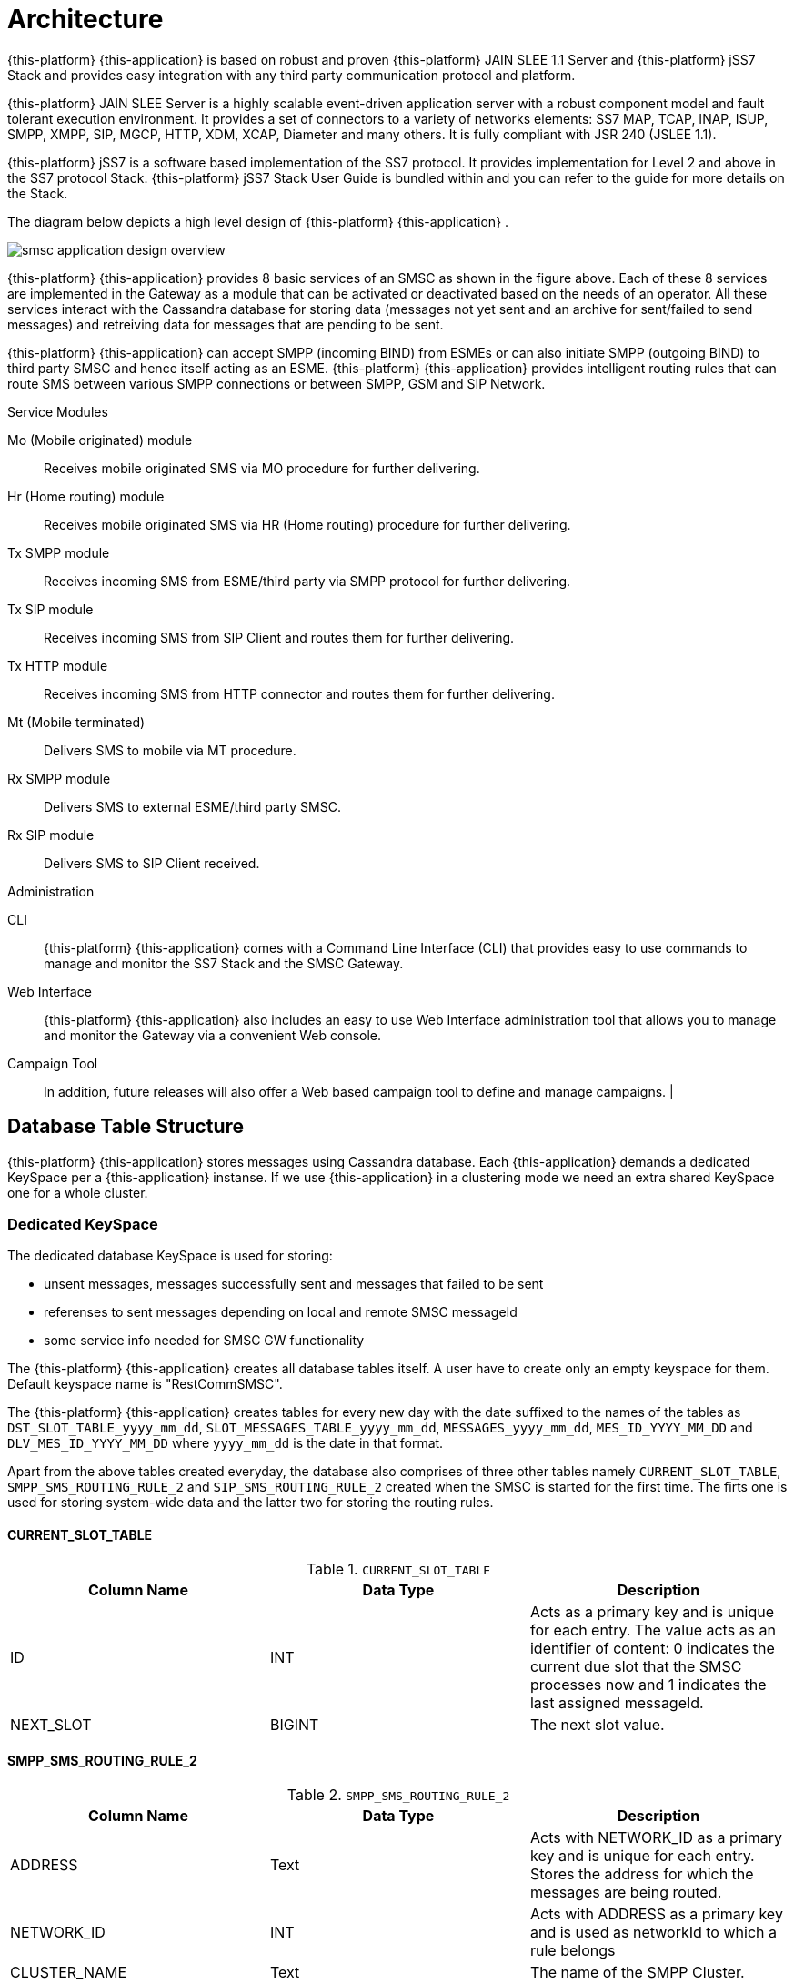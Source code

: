 [[_design_overview]]
= Architecture

{this-platform} {this-application} is based on robust and proven {this-platform} JAIN SLEE 1.1 Server and {this-platform} jSS7 Stack and provides easy integration with any third party communication protocol and platform. 

{this-platform} JAIN SLEE Server is a highly scalable event-driven application server with a robust component model and fault tolerant execution environment.
It provides a set of connectors to a variety of networks elements: SS7 MAP, TCAP, INAP, ISUP, SMPP, XMPP, SIP, MGCP, HTTP, XDM, XCAP, Diameter and many others.
It is fully compliant with JSR 240 (JSLEE 1.1). 

{this-platform} jSS7 is a software based implementation of the SS7 protocol.
It provides implementation for Level 2 and above in the SS7 protocol Stack. {this-platform} jSS7 Stack User Guide is bundled within and you can refer to the guide for more details on the Stack. 

The diagram below depicts a high level design of {this-platform} {this-application} .


image::images/smsc-application-design-overview.png[]

{this-platform} {this-application} provides 8 basic services of an SMSC as shown in the figure above.
Each of these 8 services are implemented in the Gateway as a module that can be activated or deactivated based on the needs of an operator.
All these services interact with the Cassandra database for storing data (messages not yet sent and an archive for sent/failed to send messages) and retreiving data for messages that are pending to be sent. 

{this-platform} {this-application} can accept SMPP (incoming BIND) from ESMEs or can also initiate SMPP (outgoing BIND) to third party SMSC and hence itself acting as an ESME. {this-platform} {this-application} provides intelligent routing rules that can route SMS between various SMPP connections or between SMPP, GSM and SIP Network. 



.Service Modules
Mo (Mobile originated) module::
  Receives mobile originated SMS via MO procedure for further delivering.

Hr (Home routing) module::
  Receives mobile originated SMS via HR (Home routing) procedure for further delivering.

Tx SMPP module::
  Receives incoming SMS from ESME/third party via SMPP protocol for further delivering.

Tx SIP module::
  Receives incoming SMS from SIP Client and routes them for further delivering.

Tx HTTP module::
  Receives incoming SMS from HTTP connector and routes them for further delivering.

Mt (Mobile terminated)::
  Delivers SMS to mobile via MT procedure.

Rx SMPP module::
  Delivers SMS to external ESME/third party SMSC.

Rx SIP module::
  Delivers SMS to SIP Client received.

.Administration
CLI::
  {this-platform} {this-application} comes with a Command Line Interface (CLI) that provides easy to use commands to manage and monitor the SS7 Stack and the SMSC Gateway. 

Web Interface::
  {this-platform} {this-application} also includes an easy to use Web Interface administration tool that allows you to manage and monitor the Gateway via a convenient Web console. 

Campaign Tool::
  In addition, future releases will also offer a Web based campaign tool to define and manage campaigns. | 

== Database Table Structure

{this-platform} {this-application} stores messages using Cassandra database. Each {this-application} demands a dedicated KeySpace per a {this-application} instanse.
If we use {this-application} in a clustering mode we need an extra shared KeySpace one for a whole cluster.  

=== Dedicated KeySpace

The dedicated database KeySpace is used for storing:

* unsent messages, messages successfully sent and messages that failed to be sent
* referenses to sent messages depending on local and remote SMSC messageId
* some service info needed for SMSC GW functionality

The {this-platform} {this-application} creates all database tables itself. A user have to create only an empty keyspace for them. Default keyspace name is "RestCommSMSC".

The {this-platform} {this-application} creates tables for every new day with the date suffixed to the names of the tables as `DST_SLOT_TABLE_yyyy_mm_dd`, `SLOT_MESSAGES_TABLE_yyyy_mm_dd`, `MESSAGES_yyyy_mm_dd`, `MES_ID_YYYY_MM_DD` and `DLV_MES_ID_YYYY_MM_DD` where `yyyy_mm_dd` is the date in that format.

Apart from the above tables created everyday, the database also comprises of three other tables namely `CURRENT_SLOT_TABLE`, `SMPP_SMS_ROUTING_RULE_2` and `SIP_SMS_ROUTING_RULE_2` created when the SMSC is started for the first time.
The firts one is used for storing system-wide data and the latter two for storing the routing rules. 

==== CURRENT_SLOT_TABLE

.`CURRENT_SLOT_TABLE`
[cols="1,1,1", frame="all", options="header"]
|===
| Column Name | Data Type | Description
| ID | INT | Acts as a primary key and is unique for each entry. The value acts as an identifier of content: 0 indicates the current due slot that the SMSC processes now and 1 indicates the last assigned messageId.
| NEXT_SLOT | BIGINT | The next slot value.
|===

[[_sms_routing_rule]]
==== SMPP_SMS_ROUTING_RULE_2

.`SMPP_SMS_ROUTING_RULE_2`
[cols="1,1,1", frame="all", options="header"]
|===
| Column Name | Data Type | Description
| ADDRESS | Text | Acts with NETWORK_ID as a primary key and is unique for each entry. Stores the address for which the messages are being routed.
| NETWORK_ID | INT | Acts with ADDRESS as a primary key and is used as networkId to which a rule belongs
| CLUSTER_NAME | Text | The name of the SMPP Cluster.
|===

==== SIP_SMS_ROUTING_RULE_2

.`SIP_SMS_ROUTING_RULE_2`
[cols="1,1,1", frame="all", options="header"]
|===
| Column Name| Data Type | Description
| ADDRESS | Text | Acts with NETWORK_ID as a primary key and is unique for each entry. Stores the address for which the messages are being routed.
| NETWORK_ID | INT | Acts with ADDRESS as a primary key and is used as networkId to which a rule belongs
| CLUSTER_NAME | Text | The name of the SIP Cluster. This is not used as of now and all SMS message are routed through a single SIP stack.
|===

==== DST_SLOT_TABLE_yyyy_mm_dd

This table contains a list of `DUE_SLOT` values for `TARGET_ID` to store the data for this day.
 

.`DST_SLOT_TABLE_yyyy_mm_dd`
[cols="1,1,1", frame="all", options="header"]
|===
| Column Name | Data Type | Description
| TARGET_ID | ASCII | Acts as a primary key and is made up of ADDR_DST_DIGITS + '\_' + ADDR_DST_TON + '_' + ADDR_DST_NPI + '_' + NETWORK_ID.
| DUE_SLOT | BIGINT | All new incoming messages will be added into this DUE_SLOT if it is not yet processed. If DUE_SLOT has been processed already or is absent, a new DUE_SLOT will be assigned.
|===

[[_slot_messages_table_yyyy_mm_dd]]
==== SLOT_MESSAGES_TABLE_yyyy_mm_dd

This table stores the messages that are scheduled for delivery.
The messages are not deleted after delivery.

The fields "DUE_SLOT", "TARGET_ID", "ID" together act as the primary key.

.`SLOT_MESSAGES_TABLE_yyyy_mm_dd`
[cols="1,1,1", frame="all", options="header"]
|===
| Column Name | Data Type | Description
| ID | UUID | Record Identifier.
| TARGET_ID | ASCII | Made up of ADDR_DST_DIGITS + '\_' + ADDR_DST_TON + '_' + ADDR_DST_NPI + '_' + NETWORK_ID.
| NETWORK_ID | INT | NetworkId area via which a message will attemt to deliver.
| ORIG_NETWORK_ID | INT | NetworkId area via which a message has come to SMSC GW.
| DUE_SLOT | BIGINT | For which the messages will be loaded for delivering.
| IN_SYSTEM | INT | 0 - idle state, 1 - delivery in progress, 2 - delivery finished (by success or failure)
| SMSC_UUID | UUID | Id of the SMSC session (from start to stop), this is needed to know which session has launched the delivery of a message.
| ADDR_DST_DIGITS | ASCII | Destination address digits.
| ADDR_DST_TON | INT | SMPP style TON (type of number) of destination address.
| ADDR_DST_NPI | INT | SMPP style Numbering Plan Indicator of destination address.
| ADDR_SRC_DIGITS | ASCII | Originating address digits.
| ADDR_SRC_TON | INT | SMPP style TON (type of number) of source address.
| ADDR_SRC_NPI | INT | SMPP style Numbering Plan Indicator of source address.
| DUE_DELAY | INT | Duration (in seconds) after which a new delivery attempt will be done. If the SMS has just arrived in the system, this value is 0.
| SM_STATUS | INT | Error Code value for the last attempt (0==no attempts yet). For more details on Error Codes please refer to <<_appendix_smsc_errorcodes>>
| ALERTING_SUPPORTED | BOOLEAN | The value is 'true' if SMSC was successfully registered at HLR after delivery failure. However this field is currently not being used because this demands extra database access.
| MESSAGE_ID | BIGINT | A unique message ID assigned by SMSC. Max value is 10 000 000 000 (because of limitation of delivery receipts IDs), so this value may repeats in some big time. This messageId is used in SMPP protocol at the leg when a client is sending (submitting) a message to SMSC GW.
| MO_MESSAGE_REF | INT | SMS TPDU Message Reference field.
| ORIG_ESME_ID | TEXT | SMSC internal name of origination ESME (empty for MO, HR and HTTP messages).
| ORIG_SYSTEM_ID | TEXT | SMPP systemId of origination ESME for SMPP originated messages, HTTP account name for HTTP originated messages, empty for MO, HR and SIP originated messages.
| DEST_CLUSTER_NAME | TEXT | Name of cluster for destination ESME terminated massages (empty for MT messages).
| DEST_ESME_ID | TEXT | SMSC internal name of destination ESME (empty for MT messages).
| DEST_SYSTEM_ID | TEXT | SMPP name of destination ESME (empty for MT messages).
| SUBMIT_DATE | TIMESTAMP | Time when a message was received by SMSC.
| DELIVER_DATE | TIMESTAMP | Time when a message was sent from SMSC (null if message failed to deliver).
| SERVICE_TYPE | TEXT | SMPP parameter (service_type) for ESME originated messages.
| ESM_CLASS | INT | Indicates Message Mode (Messaging Mode==Datagram, Forward or Store and Forward mode) and Message Type (MessageType==some flags including UDH indicator).
| PROTOCOL_ID | INT | Protocol Identifier SMPP parameter (TP-Protocol-Identifier files for GSM).
| PRIORITY | INT | SMPP parameter (priority_flag).
| REGISTERED_DELIVERY | INT | SMPP parameter (registered_delivery).
| REPLACE | INT | SMPP parameter (replace_if_present_flag).
| DATA_CODING | INT | data_coding scheme.
| DEFAULT_MSG_ID | INT | SMPP parameter (sm_default_msg_id).
| MESSAGE | BLOB | Not used now.
| MESSAGE_TEXT | TEXT | Message text - text part.
| MESSAGE_BIN | BLOB | Message text - UDH data part.
| OPTIONAL_PARAMETERS | TEXT | TLVs.
| SCHEDULE_DELIVERY_TIME | TIMESTAMP | SMPP parameter (schedule_delivery_time) - time when SMSC should start a delivery (may be null if immediate message delivery).
| VALIDITY_PERIOD | TIMESTAMP | The validity period of this message. If ESME has not defined (or for MO messages) this field is filled by default SMSC settings.
| IMSI | ASCII | IMSI of a mobile station (in SS7 network). This value is obtained after a successful SRI request. SRI request is executed in two cases: a) when delivering messages into SS7 network (MT procedure), b) when submitting (receiving) of a message from SS7 network b Home Routing procedure (if a request to a local HLR was made).
| CORR_ID | ASCII | This field is used for keeping of correlationId value for home routing procedure (SS7 originating messages). CorrelationId value plays a role of a fake “IMSI” when remote SMSC GW sends a short message to SMSC GW. Empty for messages that come to SMSC GW not via a Home Routing procedure. This table will keep this value when StoreAndForward mode for time between storing of message and scheduling it for delivering.
| NNN_DIGITS | ASCII | NetworkNodeNumber = MSC/VLR address that serves a mobile station (in SS7 network). This value is obtained after a successful SRI request. SRI request is executed in two cases: a) when delivering messages into SS7 network (MT procedure), b) when submitting (receiving) of a message from SS7 network b Home Routing procedure (if a request to a local HLR was made).
| NNN_AN | INT | AddressNature for NetworkNodeNumber
| NNN_NP | INT | NumberingPlan for NetworkNodeNumber
| SM_TYPE | INT | 0-ESME terminated, 1-MT terminated, 2-SIP terminated
| DELIVERY_COUNT | INT | Delivery attempt count. (this will be==1 if a message was delivered in one go)
| ORIGINATOR_SCCP_ADDRESS | ASCII | SCCP CallingPartyAddress address for SS7 originated messages (it usually contains originating MSC or SMSC address).
| DELIVERY_ATTEMPT | INT | A field for future usage.
| STATUS_REPORT_REQUEST | ASCII | A field for future usage.
| USER_DATA | ASCII | A field for future usage.
| EXTRA_DATA | ASCII | A compound field that contains XML serialized info for several auxiliary fields.
| EXTRA_DATA_2 | ASCII | A field for future usage.
| EXTRA_DATA_3 | ASCII | A field for future usage.
| EXTRA_DATA_4 | ASCII | A field for future usage.
|===

==== MESSAGES_yyyy_mm_dd

This table archives the messages that have been delivered successfully or whose delivery failed.

The fields "ADDR_DST_DIGITS", "ID" together act as the primary key.

.`MESSAGES_yyyy_mm_dd`
[cols="1,1,1", frame="all", options="header"]
|===
| Column Name | Data Type | Description
| ID | UUID | Record Identifier.
| TARGET_ID | ASCII | Made up of ADDR_DST_DIGITS + '\_' + ADDR_DST_TON + '_' + ADDR_DST_NPI + '_' + NETWORK_ID.
| NETWORK_ID | INT | NetworkId area via which a message has delivered (or failed in delivery).
| ORIG_NETWORK_ID | INT | NetworkId area via which a message has come to SMSC GW.
| DUE_SLOT | BIGINT | For which the messages will be loaded for delivering.
| IN_SYSTEM | INT | Not used in this table.
| SMSC_UUID | UUID | Id of the SMSC session (from start to stop), this is needed to know which session has launched the delivery of a message.
| ADDR_DST_DIGITS | ASCII | Destination address digits.
| ADDR_DST_TON | INT | SMPP style TON (type of number) of destination address.
| ADDR_DST_NPI | INT | SMPP style Numbering Plan Indicator of destination address.
| ADDR_SRC_DIGITS | ASCII | Originating address digits.
| ADDR_SRC_TON | INT | SMPP style TON (type of number) of source address.
| ADDR_SRC_NPI | INT | SMPP style Numbering Plan Indicator of source address.
| DUE_DELAY | INT | Duration (in seconds) after which a new delivery attempt will be done - value before the last delivery attempt.
| SM_STATUS | INT | Error Code value for the last attempt (0==no attempts yet). For more details on Error Codes please refer to <<_appendix_smsc_errorcodes>>
| ALERTING_SUPPORTED | BOOLEAN | The value is 'true' if SMSC was successfully registered at HLR after delivery failure. However this field is currently not being used because this demands extra database access.
| MESSAGE_ID | BIGINT | A unique message ID assigned by SMSC. Max value is 10 000 000 000 (because of limitation of delivery receipts IDs), so this value may repeats in some big time. This messageId is used in SMPP protocol at the leg when a client is sending (submitting) a message to SMSC GW.
| MO_MESSAGE_REF | INT | SMS TPDU Message Reference field.
| ORIG_ESME_ID | TEXT | SMSC internal name of origination ESME (empty for MO, HR, SIP and HTTP messages).
| ORIG_SYSTEM_ID | TEXT | SMPP systemId of origination ESME for SMPP originated messages, HTTP account name for HTTP originated messages, empty for MO, HR and SIP originated messages.
| DEST_CLUSTER_NAME | TEXT | Name of cluster for destination ESME terminated massages (empty for MT messages).
| DEST_ESME_ID | TEXT | SMSC internal name of destination ESME (empty for MT messages).
| DEST_SYSTEM_ID | TEXT | SMPP name of destination ESME (empty for MT messages).
| SUBMIT_DATE | TIMESTAMP | Time when a message was received by SMSC.
| DELIVER_DATE | TIMESTAMP | Time when a message was sent from SMSC (null if message failed to deliver).
| SERVICE_TYPE | TEXT | SMPP parameter (service_type) for ESME originated messages.
| ESM_CLASS | INT | Indicates Message Mode (Messaging Mode==Datagram, Forward or Store and Forward mode) and Message Type (MessageType==some flags including UDH indicator).
| PROTOCOL_ID | INT | Protocol Identifier SMPP parameter (TP-Protocol-Identifier files for GSM).
| PRIORITY | INT | SMPP parameter (priority_flag).
| REGISTERED_DELIVERY | INT | SMPP parameter (registered_delivery).
| REPLACE | INT | SMPP parameter (replace_if_present_flag).
| DATA_CODING | INT | data_coding scheme.
| DEFAULT_MSG_ID | INT | SMPP parameter (sm_default_msg_id).
| MESSAGE | BLOB | Not used now.
| MESSAGE_TEXT | TEXT | Message text - text part.
| MESSAGE_BIN | BLOB | Message text - UDH data part.
| OPTIONAL_PARAMETERS | TEXT | TLVs.
| SCHEDULE_DELIVERY_TIME | TIMESTAMP | SMPP parameter (schedule_delivery_time) - time when SMSC should start a delivery (may be null if immediate message delivery).
| VALIDITY_PERIOD | TIMESTAMP | The validity period of this message. If ESME has not defined (or for MO messages) this field is filled by default SMSC settings.
| IMSI | ASCII | IMSI of a mobile station (in SS7 network). This value is obtained after a successful SRI request. SRI request is executed in two cases: a) when delivering messages into SS7 network (MT procedure), b) when submitting (receiving) of a message from SS7 network b Home Routing procedure (if a request to a local HLR was made).
| CORR_ID | ASCII | This field is used for keeping of correlationId value for home routing procedure (SS7 originating messages). CorrelationId value plays a role of a fake “IMSI” when remote SMSC GW sends a short message to SMSC GW. Empty for messages that come to SMSC GW not via a Home Routing procedure. This table will keep this value for logging purpose.
| NNN_DIGITS | ASCII | NetworkNodeNumber = MSC/VLR address that serves a mobile station (in SS7 network). This value is obtained after a successful SRI request. SRI request is executed in two cases: a) when delivering messages into SS7 network (MT procedure), b) when submitting (receiving) of a message from SS7 network b Home Routing procedure (if a request to a local HLR was made).
| NNN_AN | INT | AddressNature for NetworkNodeNumber
| NNN_NP | INT | NumberingPlan for NetworkNodeNumber
| SM_TYPE | INT | 0-ESME terminated, 1-MT terminated, 2-SIP terminated
| DELIVERY_COUNT | INT | Delivery attempt count. (this will be==1 if a message was delivered in one go)
| ORIGINATOR_SCCP_ADDRESS | ASCII | SCCP CallingPartyAddress address for SS7 originated messages (it usually contains originating MSC or SMSC address).
| DELIVERY_ATTEMPT | INT | A field for future usage.
| STATUS_REPORT_REQUEST | ASCII | A field for future usage.
| USER_DATA | ASCII | A field for future usage.
| EXTRA_DATA | ASCII | A compound field that contains XML serialized info for several auxiliary fields.
| EXTRA_DATA_2 | ASCII | A field for future usage.
| EXTRA_DATA_3 | ASCII | A field for future usage.
| EXTRA_DATA_4 | ASCII | A field for future usage.
|===

==== MES_ID_YYYY_MM_DD

This table contains referenses of local messageIds to a primary keys of MESSAGES_YYYY_MM_DD tables for a possibility of finding of sent / delivery failed messages by thier messageId value.

The field "MESSAGE_ID" acts as the primary key.

.`MES_ID_YYYY_MM_DD`
[cols="1,1,1", frame="all", options="header"]
|===
| Column Name | Data Type | Description
| MESSAGE_ID | BIGINT | A unique message ID assigned by SMSC. Max value is 10 000 000 000 (because of limitation of delivery receipts IDs), so this value may repeats in some big time.
| ADDR_DST_DIGITS | ASCII | Destination address digits.
| ID | UUID | Record Identifier.
|===

==== DLV_MES_ID_YYYY_MM_DD

This table contains referenses of remote messageIds (that are assigned by a remote SMSC GW to which a message was sent via SMPP protocol) to a local messageIds for sent to SMPP detination messages to corralate them.

The fields "REMOTE_MESSAGE_ID", "DEST_ID" together act as the primary key.

.`DLV_MES_ID_YYYY_MM_DD`
[cols="1,1,1", frame="all", options="header"]
|===
| Column Name | Data Type | Description
| REMOTE_MESSAGE_ID | ASCII | A unique message ID assigned by a remote SMSC.
| DEST_ID | ASCII | Cluster name of ESME via which a message has gone.
| MESSAGE_ID | BIGINT | A unique message ID assigned by local SMSC.
|===

=== Shared KeySpace

The shared database KeySpace is used for storing of data that is needed for different {this-application} instances information exchange. 


[[_db_reporting]]
== Reporting

As of now there is no reporting in {this-platform} {this-application} .
However you can leverage any external third party tool to dig Cassandra tables as defined above and create reports.
The next release of {this-platform} {this-application} will feature a reporting section and also the flexibility to search for a specific SMS based on various search criteria.

